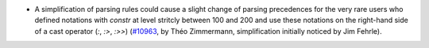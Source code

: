 - A simplification of parsing rules could cause a slight change of
  parsing precedences for the very rare users who defined notations
  with `constr` at level stritcly between 100 and 200 and use these
  notations on the right-hand side of a cast operator (`:`, `:>`,
  `:>>`) (`#10963 <https://github.com/coq/coq/pull/10963>`_, by Théo
  Zimmermann, simplification initially noticed by Jim Fehrle).
